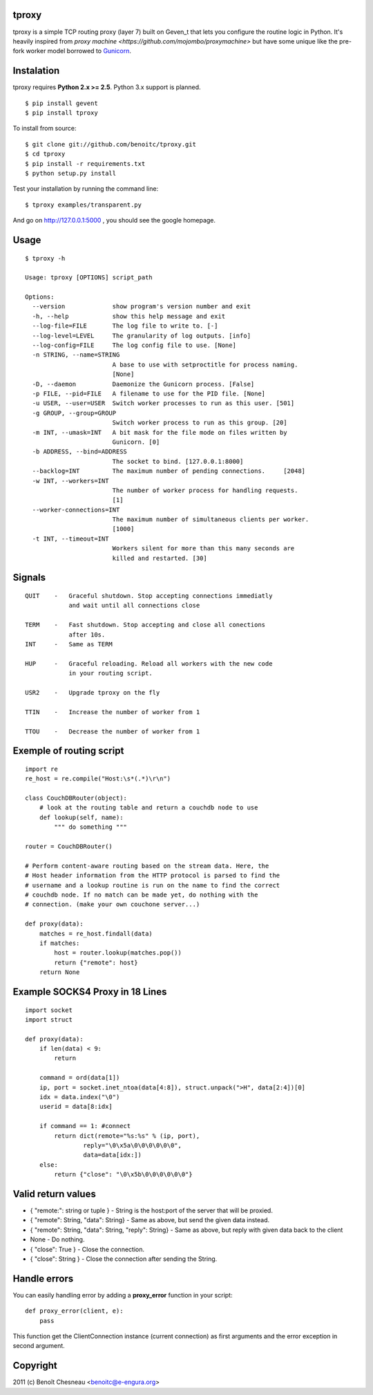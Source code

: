 tproxy
------

tproxy is a simple TCP routing proxy (layer 7)  built on
Geven_t that lets you configure the routine logic in Python. It's heavily
inspired from `proxy machine <https://github.com/mojombo/proxymachine>`
but have some unique like the pre-fork worker model borrowed to
Gunicorn_.


Instalation
-----------

tproxy requires **Python 2.x >= 2.5**. Python 3.x support is planned.

::

    $ pip install gevent
    $ pip install tproxy

To install from source::

    $ git clone git://github.com/benoitc/tproxy.git
    $ cd tproxy
    $ pip install -r requirements.txt
    $ python setup.py install


Test your installation by running the command line::

    $ tproxy examples/transparent.py

And go on http://127.0.0.1:5000 , you should see the google homepage.


Usage
-----

::

    $ tproxy -h

    Usage: tproxy [OPTIONS] script_path

    Options:
      --version             show program's version number and exit
      -h, --help            show this help message and exit
      --log-file=FILE       The log file to write to. [-]
      --log-level=LEVEL     The granularity of log outputs. [info]
      --log-config=FILE     The log config file to use. [None]
      -n STRING, --name=STRING
                            A base to use with setproctitle for process naming.
                            [None]
      -D, --daemon          Daemonize the Gunicorn process. [False]
      -p FILE, --pid=FILE   A filename to use for the PID file. [None]
      -u USER, --user=USER  Switch worker processes to run as this user. [501]
      -g GROUP, --group=GROUP
                            Switch worker process to run as this group. [20]
      -m INT, --umask=INT   A bit mask for the file mode on files written by
                            Gunicorn. [0]
      -b ADDRESS, --bind=ADDRESS
                            The socket to bind. [127.0.0.1:8000]
      --backlog=INT         The maximum number of pending connections.     [2048]
      -w INT, --workers=INT
                            The number of worker process for handling requests.
                            [1]
      --worker-connections=INT
                            The maximum number of simultaneous clients per worker.
                            [1000]
      -t INT, --timeout=INT
                            Workers silent for more than this many seconds are
                            killed and restarted. [30]

Signals
-------
::

    QUIT    -   Graceful shutdown. Stop accepting connections immediatly
                and wait until all connections close

    TERM    -   Fast shutdown. Stop accepting and close all conections
                after 10s.
    INT     -   Same as TERM

    HUP     -   Graceful reloading. Reload all workers with the new code
                in your routing script.
    
    USR2    -   Upgrade tproxy on the fly
    
    TTIN    -   Increase the number of worker from 1
    
    TTOU    -   Decrease the number of worker from 1


Exemple of routing script
-------------------------

::

    import re
    re_host = re.compile("Host:\s*(.*)\r\n")

    class CouchDBRouter(object):
        # look at the routing table and return a couchdb node to use
        def lookup(self, name):
            """ do something """

    router = CouchDBRouter()

    # Perform content-aware routing based on the stream data. Here, the
    # Host header information from the HTTP protocol is parsed to find the 
    # username and a lookup routine is run on the name to find the correct
    # couchdb node. If no match can be made yet, do nothing with the
    # connection. (make your own couchone server...)

    def proxy(data):
        matches = re_host.findall(data)
        if matches:
            host = router.lookup(matches.pop()) 
            return {"remote": host}
        return None         

Example SOCKS4 Proxy in 18 Lines
--------------------------------

::

    import socket
    import struct

    def proxy(data):
        if len(data) < 9:
            return

        command = ord(data[1])
        ip, port = socket.inet_ntoa(data[4:8]), struct.unpack(">H", data[2:4])[0]
        idx = data.index("\0")
        userid = data[8:idx]

        if command == 1: #connect
            return dict(remote="%s:%s" % (ip, port),
                    reply="\0\x5a\0\0\0\0\0\0",
                    data=data[idx:])
        else:
            return {"close": "\0\x5b\0\0\0\0\0\0"}

Valid return values
-------------------

* { "remote:": string or tuple } - String is the host:port of the
  server that will be proxied.
* { "remote": String, "data": String} - Same as above, but
  send the given data instead.
* { "remote": String, "data": String, "reply": String} - Same as above,
  but reply with given data back to the client 
* None  - Do nothing.
* { "close": True } - Close the connection.
* { "close": String } - Close the connection after sending
  the String.

Handle errors
-------------

You can easily handling error by adding a **proxy_error** function in
your script::

    def proxy_error(client, e):
        pass

This function get the ClientConnection instance (current connection) as
first arguments and the error exception in second argument.

Copyright
---------
2011 (c) Benoît Chesneau <benoitc@e-engura.org>


.. _Gevent: http://gevent.org
.. _Gunicorn: http://gunicorn.org
